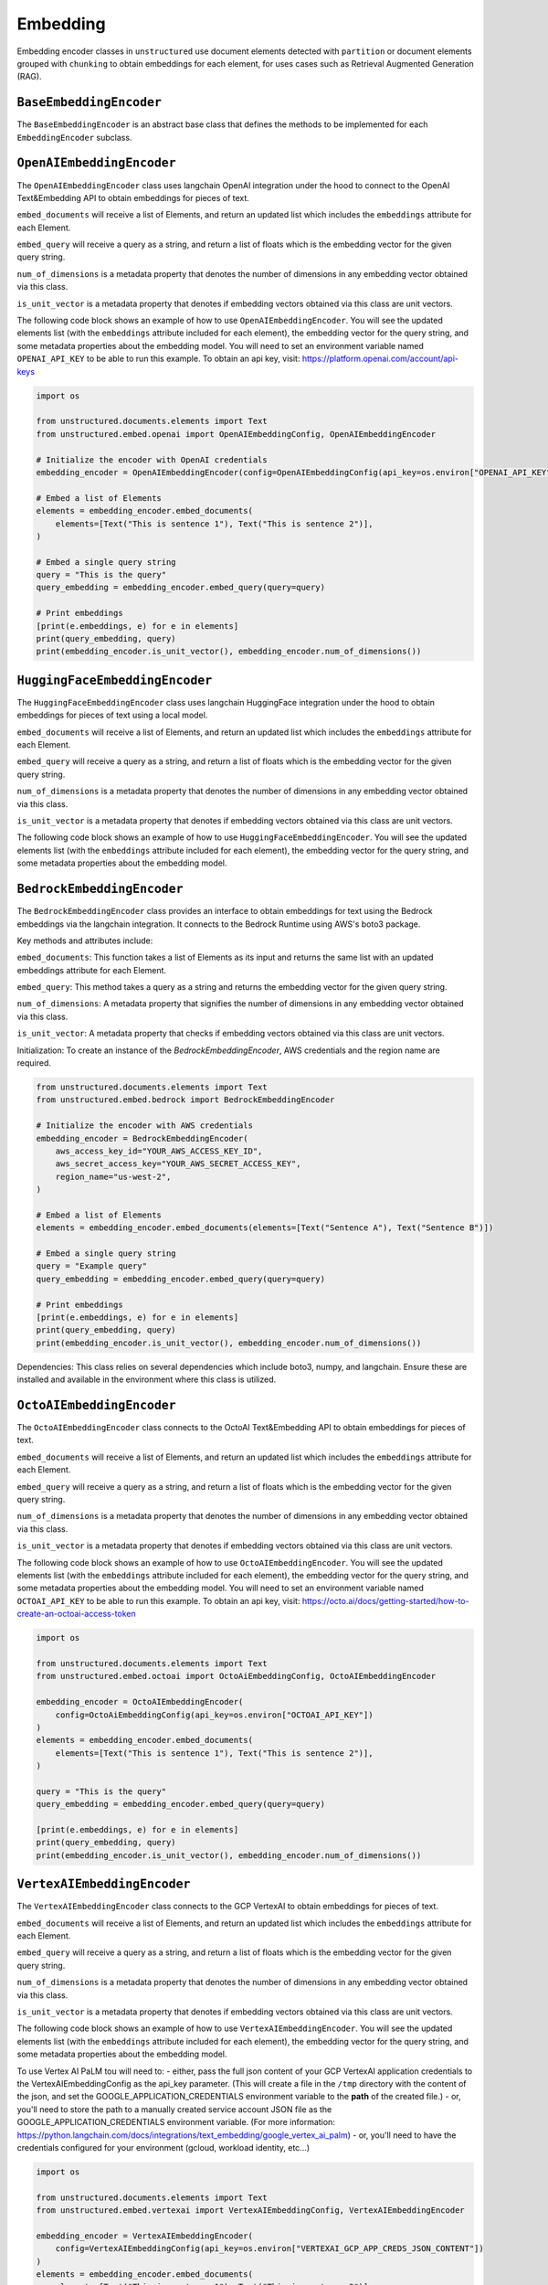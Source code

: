 #########
Embedding
#########

Embedding encoder classes in ``unstructured`` use document elements detected
with ``partition`` or document elements grouped with ``chunking`` to obtain
embeddings for each element, for uses cases such as Retrieval Augmented Generation (RAG).


``BaseEmbeddingEncoder``
------------------------

The ``BaseEmbeddingEncoder`` is an abstract base class that defines the methods to be implemented
for each ``EmbeddingEncoder`` subclass.


``OpenAIEmbeddingEncoder``
--------------------------

The ``OpenAIEmbeddingEncoder`` class uses langchain OpenAI integration under the hood
to connect to the OpenAI Text&Embedding API to obtain embeddings for pieces of text.

``embed_documents`` will receive a list of Elements, and return an updated list which
includes the ``embeddings`` attribute for each Element.

``embed_query`` will receive a query as a string, and return a list of floats which is the
embedding vector for the given query string.

``num_of_dimensions`` is a metadata property that denotes the number of dimensions in any
embedding vector obtained via this class.

``is_unit_vector`` is a metadata property that denotes if embedding vectors obtained via
this class are unit vectors.

The following code block shows an example of how to use ``OpenAIEmbeddingEncoder``. You will
see the updated elements list (with the ``embeddings`` attribute included for each element),
the embedding vector for the query string, and some metadata properties about the embedding model.
You will need to set an environment variable named ``OPENAI_API_KEY`` to be able to run this example.
To obtain an api key, visit: https://platform.openai.com/account/api-keys

.. code:: python

    import os

    from unstructured.documents.elements import Text
    from unstructured.embed.openai import OpenAIEmbeddingConfig, OpenAIEmbeddingEncoder

    # Initialize the encoder with OpenAI credentials
    embedding_encoder = OpenAIEmbeddingEncoder(config=OpenAIEmbeddingConfig(api_key=os.environ["OPENAI_API_KEY"]))

    # Embed a list of Elements
    elements = embedding_encoder.embed_documents(
        elements=[Text("This is sentence 1"), Text("This is sentence 2")],
    )

    # Embed a single query string
    query = "This is the query"
    query_embedding = embedding_encoder.embed_query(query=query)

    # Print embeddings
    [print(e.embeddings, e) for e in elements]
    print(query_embedding, query)
    print(embedding_encoder.is_unit_vector(), embedding_encoder.num_of_dimensions())

``HuggingFaceEmbeddingEncoder``
---------------------------------

The ``HuggingFaceEmbeddingEncoder`` class uses langchain HuggingFace integration under the hood
to obtain embeddings for pieces of text using a local model.

``embed_documents`` will receive a list of Elements, and return an updated list which
includes the ``embeddings`` attribute for each Element.

``embed_query`` will receive a query as a string, and return a list of floats which is the
embedding vector for the given query string.

``num_of_dimensions`` is a metadata property that denotes the number of dimensions in any
embedding vector obtained via this class.

``is_unit_vector`` is a metadata property that denotes if embedding vectors obtained via
this class are unit vectors.

The following code block shows an example of how to use ``HuggingFaceEmbeddingEncoder``. You will
see the updated elements list (with the ``embeddings`` attribute included for each element),
the embedding vector for the query string, and some metadata properties about the embedding model.


``BedrockEmbeddingEncoder``
-----------------------------

The ``BedrockEmbeddingEncoder`` class provides an interface to obtain embeddings for text using the Bedrock embeddings via the langchain integration. It connects to the Bedrock Runtime using AWS's boto3 package.

Key methods and attributes include:

``embed_documents``: This function takes a list of Elements as its input and returns the same list with an updated embeddings attribute for each Element.

``embed_query``: This method takes a query as a string and returns the embedding vector for the given query string.

``num_of_dimensions``: A metadata property that signifies the number of dimensions in any embedding vector obtained via this class.

``is_unit_vector``: A metadata property that checks if embedding vectors obtained via this class are unit vectors.

Initialization:
To create an instance of the `BedrockEmbeddingEncoder`, AWS credentials and the region name are required.

.. code:: python

    from unstructured.documents.elements import Text
    from unstructured.embed.bedrock import BedrockEmbeddingEncoder

    # Initialize the encoder with AWS credentials
    embedding_encoder = BedrockEmbeddingEncoder(
        aws_access_key_id="YOUR_AWS_ACCESS_KEY_ID",
        aws_secret_access_key="YOUR_AWS_SECRET_ACCESS_KEY",
        region_name="us-west-2",
    )

    # Embed a list of Elements
    elements = embedding_encoder.embed_documents(elements=[Text("Sentence A"), Text("Sentence B")])

    # Embed a single query string
    query = "Example query"
    query_embedding = embedding_encoder.embed_query(query=query)

    # Print embeddings
    [print(e.embeddings, e) for e in elements]
    print(query_embedding, query)
    print(embedding_encoder.is_unit_vector(), embedding_encoder.num_of_dimensions())


Dependencies:
This class relies on several dependencies which include boto3, numpy, and langchain. Ensure these are installed and available in the environment where this class is utilized.

``OctoAIEmbeddingEncoder``
--------------------------

The ``OctoAIEmbeddingEncoder`` class connects to the OctoAI Text&Embedding API to obtain embeddings for pieces of text.

``embed_documents`` will receive a list of Elements, and return an updated list which
includes the ``embeddings`` attribute for each Element.

``embed_query`` will receive a query as a string, and return a list of floats which is the
embedding vector for the given query string.

``num_of_dimensions`` is a metadata property that denotes the number of dimensions in any
embedding vector obtained via this class.

``is_unit_vector`` is a metadata property that denotes if embedding vectors obtained via
this class are unit vectors.

The following code block shows an example of how to use ``OctoAIEmbeddingEncoder``. You will
see the updated elements list (with the ``embeddings`` attribute included for each element),
the embedding vector for the query string, and some metadata properties about the embedding model.
You will need to set an environment variable named ``OCTOAI_API_KEY`` to be able to run this example.
To obtain an api key, visit: https://octo.ai/docs/getting-started/how-to-create-an-octoai-access-token

.. code:: python

    import os

    from unstructured.documents.elements import Text
    from unstructured.embed.octoai import OctoAiEmbeddingConfig, OctoAIEmbeddingEncoder

    embedding_encoder = OctoAIEmbeddingEncoder(
        config=OctoAiEmbeddingConfig(api_key=os.environ["OCTOAI_API_KEY"])
    )
    elements = embedding_encoder.embed_documents(
        elements=[Text("This is sentence 1"), Text("This is sentence 2")],
    )

    query = "This is the query"
    query_embedding = embedding_encoder.embed_query(query=query)

    [print(e.embeddings, e) for e in elements]
    print(query_embedding, query)
    print(embedding_encoder.is_unit_vector(), embedding_encoder.num_of_dimensions())

``VertexAIEmbeddingEncoder``
--------------------------

The ``VertexAIEmbeddingEncoder`` class connects to the GCP VertexAI to obtain embeddings for pieces of text.

``embed_documents`` will receive a list of Elements, and return an updated list which
includes the ``embeddings`` attribute for each Element.

``embed_query`` will receive a query as a string, and return a list of floats which is the
embedding vector for the given query string.

``num_of_dimensions`` is a metadata property that denotes the number of dimensions in any
embedding vector obtained via this class.

``is_unit_vector`` is a metadata property that denotes if embedding vectors obtained via
this class are unit vectors.

The following code block shows an example of how to use ``VertexAIEmbeddingEncoder``. You will
see the updated elements list (with the ``embeddings`` attribute included for each element),
the embedding vector for the query string, and some metadata properties about the embedding model.

To use Vertex AI PaLM tou will need to:
- either, pass the full json content of your GCP VertexAI application credentials to the
VertexAIEmbeddingConfig as the api_key parameter. (This will create a file in the ``/tmp``
directory with the content of the json, and set the GOOGLE_APPLICATION_CREDENTIALS environment
variable to the **path** of the created file.)
- or, you'll need to store the path to a manually created service account JSON file as the
GOOGLE_APPLICATION_CREDENTIALS environment variable. (For more information:
https://python.langchain.com/docs/integrations/text_embedding/google_vertex_ai_palm)
- or, you'll need to have the credentials configured for your environment (gcloud,
workload identity, etc…)

.. code:: python

    import os

    from unstructured.documents.elements import Text
    from unstructured.embed.vertexai import VertexAIEmbeddingConfig, VertexAIEmbeddingEncoder

    embedding_encoder = VertexAIEmbeddingEncoder(
        config=VertexAIEmbeddingConfig(api_key=os.environ["VERTEXAI_GCP_APP_CREDS_JSON_CONTENT"])
    )
    elements = embedding_encoder.embed_documents(
        elements=[Text("This is sentence 1"), Text("This is sentence 2")],
    )

    query = "This is the query"
    query_embedding = embedding_encoder.embed_query(query=query)

    [print(e.embeddings, e) for e in elements]
    print(query_embedding, query)
    print(embedding_encoder.is_unit_vector(), embedding_encoder.num_of_dimensions())

``VoyageAIEmbeddingEncoder``
--------------------------

The ``VoyageAIEmbeddingEncoder`` class connects to the VoyageAI to obtain embeddings for pieces of text.

``embed_documents`` will receive a list of Elements, and return an updated list which
includes the ``embeddings`` attribute for each Element.

``embed_query`` will receive a query as a string, and return a list of floats which is the
embedding vector for the given query string.

``num_of_dimensions`` is a metadata property that denotes the number of dimensions in any
embedding vector obtained via this class.

``is_unit_vector`` is a metadata property that denotes if embedding vectors obtained via
this class are unit vectors.

The following code block shows an example of how to use ``VoyageAIEmbeddingEncoder``. You will
see the updated elements list (with the ``embeddings`` attribute included for each element),
the embedding vector for the query string, and some metadata properties about the embedding model.

To use Voyage AI tou will need to pass Voyage AI API Key (obtained from https://dash.voyageai.com/)
as the ``api_key`` parameter.

The ``model_name`` parameter is mandatory, please check the available models
at https://docs.voyageai.com/docs/embeddings

.. code:: python

    import os

    from unstructured.documents.elements import Text
    from unstructured.embed.voyageai import VoyageAIEmbeddingConfig, VoyageAIEmbeddingEncoder

    embedding_encoder = VoyageAIEmbeddingEncoder(
        config=VoyageAIEmbeddingConfig(
            api_key=os.environ["VOYAGE_API_KEY"],
            model_name="voyage-law-2"
        )
    )
    elements = embedding_encoder.embed_documents(
        elements=[Text("This is sentence 1"), Text("This is sentence 2")],
    )

    query = "This is the query"
    query_embedding = embedding_encoder.embed_query(query=query)

    [print(e, e.embeddings) for e in elements]
    print(query, query_embedding)
    print(embedding_encoder.is_unit_vector, embedding_encoder.num_of_dimensions)
